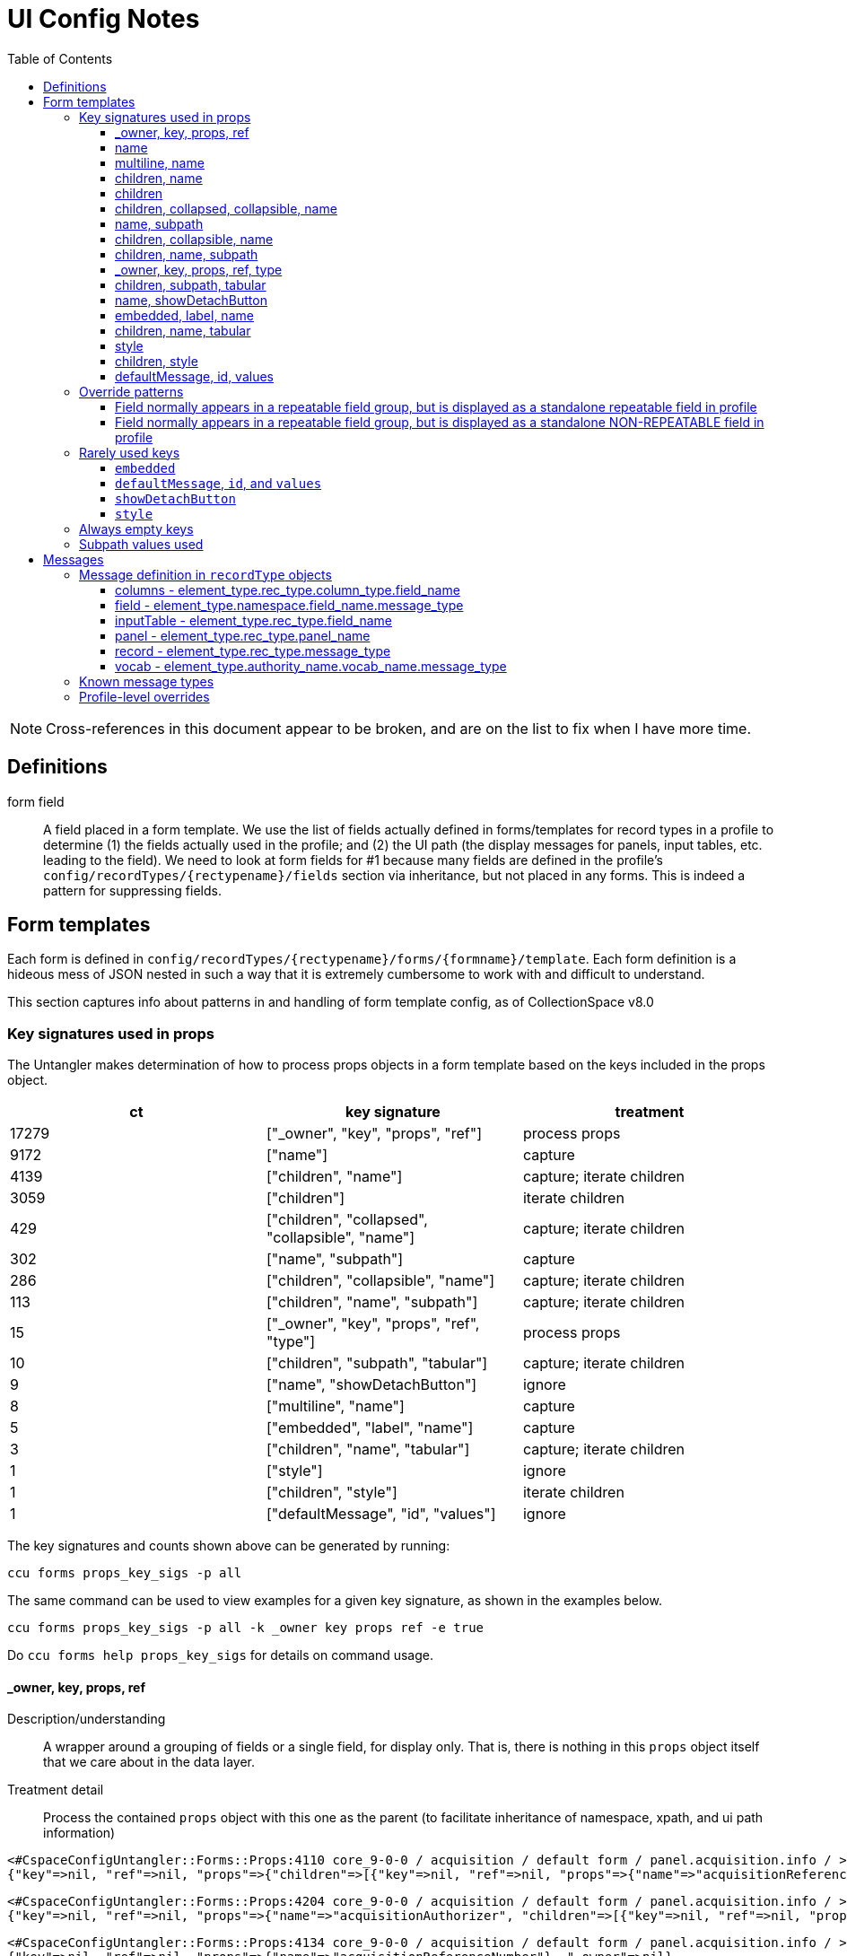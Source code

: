 = UI Config Notes
:toc:
:toclevels: 3

NOTE: Cross-references in this document appear to be broken, and are on the list to fix when I have more time.

== Definitions

form field::
  A field placed in a form template. We use the list of fields actually
  defined in forms/templates for record types in a profile to determine
  (1) the fields actually used in the profile; and (2) the UI path (the
  display messages for panels, input tables, etc. leading to the field).
  We need to look at form fields for #1 because many fields are defined
  in the profile's `+config/recordTypes/{rectypename}/fields+` section
  via inheritance, but not placed in any forms. This is indeed a pattern
  for suppressing fields.

== Form templates

Each form is defined in
`+config/recordTypes/{rectypename}/forms/{formname}/template+`. Each
form definition is a hideous mess of JSON nested in such a way that it
is extremely cumbersome to work with and difficult to understand.

This section captures info about patterns in and handling of form
template config, as of CollectionSpace v8.0

=== Key signatures used in props

The Untangler makes determination of how to process props objects in a
form template based on the keys included in the props object.

[cols=",,",options="header",]
|===
|ct |key signature |treatment
|17279 |["_owner", "key", "props", "ref"] |process props

|9172 |["name"] |capture

|4139 |["children", "name"] |capture; iterate children

|3059 |["children"] |iterate children

|429 |["children", "collapsed", "collapsible", "name"] |capture; iterate
children

|302 |["name", "subpath"] |capture

|286 |["children", "collapsible", "name"] |capture; iterate children

|113 |["children", "name", "subpath"] |capture; iterate children

|15 |["_owner", "key", "props", "ref", "type"] |process props

|10 |["children", "subpath", "tabular"] |capture; iterate children

|9 |["name", "showDetachButton"] |ignore

|8 |["multiline", "name"] |capture

|5 |["embedded", "label", "name"] |capture

|3 |["children", "name", "tabular"] |capture; iterate children

|1 |["style"] |ignore

|1 |["children", "style"] |iterate children

|1 |["defaultMessage", "id", "values"] |ignore
|===

The key signatures and counts shown above can be generated by running:

[source,shell]
----
ccu forms props_key_sigs -p all
----

The same command can be used to view examples for a given key signature,
as shown in the examples below.

[source,shell]
----
ccu forms props_key_sigs -p all -k _owner key props ref -e true
----

Do `+ccu forms help props_key_sigs+` for details on command usage.

==== _owner, key, props, ref

Description/understanding::
  A wrapper around a grouping of fields or a single field, for display
  only. That is, there is nothing in this `+props+` object itself that
  we care about in the data layer.
Treatment detail::
  Process the contained `+props+` object with this one as the parent (to
  facilitate inheritance of namespace, xpath, and ui path information)

....
<#CspaceConfigUntangler::Forms::Props:4110 core_9-0-0 / acquisition / default form / panel.acquisition.info / >
{"key"=>nil, "ref"=>nil, "props"=>{"children"=>[{"key"=>nil, "ref"=>nil, "props"=>{"name"=>"acquisitionReferenceNumber"}, "_owner"=>nil}, {"key"=>nil, "ref"=>nil, "props"=>{"name"=>"accessionDateGroup"}, "_owner"=>nil}, {"key"=>nil, "ref"=>nil, "props"=>{"name"=>"acquisitionAuthorizer", "children"=>[{"key"=>nil, "ref"=>nil, "props"=>{"name"=>"acquisitionAuthorizer"}, "_owner"=>nil}, {"key"=>nil, "ref"=>nil, "props"=>{"name"=>"acquisitionAuthorizerDate"}, "_owner"=>nil}]}, "_owner"=>nil}, {"key"=>nil, "ref"=>nil, "props"=>{"name"=>"acquisitionDateGroupList", "children"=>{"key"=>nil, "ref"=>nil, "props"=>{"name"=>"acquisitionDateGroup"}, "_owner"=>nil}}, "_owner"=>nil}, {"key"=>nil, "ref"=>nil, "props"=>{"name"=>"acquisitionMethod"}, "_owner"=>nil}, {"key"=>nil, "ref"=>nil, "props"=>{"name"=>"acquisitionSources", "children"=>{"key"=>nil, "ref"=>nil, "props"=>{"name"=>"acquisitionSource"}, "_owner"=>nil}}, "_owner"=>nil}, {"key"=>nil, "ref"=>nil, "props"=>{"name"=>"owners", "children"=>{"key"=>nil, "ref"=>nil, "props"=>{"name"=>"owner"}, "_owner"=>nil}}, "_owner"=>nil}, {"key"=>nil, "ref"=>nil, "props"=>{"name"=>"transferOfTitleNumber"}, "_owner"=>nil}]}, "_owner"=>nil}
....

....
<#CspaceConfigUntangler::Forms::Props:4204 core_9-0-0 / acquisition / default form / panel.acquisition.info / >
{"key"=>nil, "ref"=>nil, "props"=>{"name"=>"acquisitionAuthorizer", "children"=>[{"key"=>nil, "ref"=>nil, "props"=>{"name"=>"acquisitionAuthorizer"}, "_owner"=>nil}, {"key"=>nil, "ref"=>nil, "props"=>{"name"=>"acquisitionAuthorizerDate"}, "_owner"=>nil}]}, "_owner"=>nil}
....

....
<#CspaceConfigUntangler::Forms::Props:4134 core_9-0-0 / acquisition / default form / panel.acquisition.info / >
{"key"=>nil, "ref"=>nil, "props"=>{"name"=>"acquisitionReferenceNumber"}, "_owner"=>nil}
....

==== name

Description/understanding::
  Defines a single field. Technically, this may include structured date
  groups, but those are generally treated like a single field for the
  purposes of the Untangler. For example, the assumption is that,
  generally, a user will provide one value (that becomes the
  `+dateDisplayDate+` string) for a "field" like `+accessionDateGroup+`,
  and the `+collectionspace-mapper+` handles exploding that out into all
  relevant structured date detail fields.
Treatment detail::
  Captured as a *form field*. Inherits namespace from parent. Iterative
  processing terminates.

....
<#CspaceConfigUntangler::Forms::Props:4064 core_9-0-0 / acquisition / default form / panel.acquisition.info / accessionDateGroup>
{"name"=>"accessionDateGroup"}


<#CspaceConfigUntangler::Forms::Props:4110 core_9-0-0 / acquisition / default form / panel.acquisition.info / inputTable.acquisition.acquisitionAuthorizer / acquisitionAuthorizer>
{"name"=>"acquisitionAuthorizer"}
....

==== multiline, name

Description/understanding::
  Defines a single field that displays as a multiline text box. Currently
  only present on the `+annotationNote+` field in the OHC profile.
Treatment detail::
  Captured as a *form field*. Inherits namespace from parent. Iterative
  processing terminates.

....
<#CspaceConfigUntangler::Forms::Props:3530 ohc_2-0-0-20240521 / collectionobject / default form / panel.collectionobject.id / collectionobjects_annotation.annotationGroupList / collectionobjects_annotation.annotationGroup / annotationNote>
{"name"=>"annotationNote", "multiline"=>true}
....

==== children, name

Description/understanding::
  A named grouping in the form. This may be a top-level document, panel,
  input table, or a semantic field grouping.
Treatment detail::
  If we determine the named grouping is a labeled (with a message)
  panel, input table, or semantic field grouping, capture the name as
  part of the UI path. If we determine the named grouping is a semantic
  field grouping, capture name as part of the xpath. Iterate through
  children, passing this `+props+` object as parent to each child.

A panel:

....
<#CspaceConfigUntangler::Forms::Props:5120 lhmc_7-0-0 / acquisition / default form / panel.acquisition.info / panel.acquisition.priceInformation / priceInformation>
{"name"=>"priceInformation", "children"=>[{"key"=>nil, "ref"=>nil, "props"=>{"name"=>"groupPurchasePrice", "children"=>[{"key"=>nil, "ref"=>nil, "props"=>{"name"=>"groupPurchasePriceCurrency"}, "_owner"=>nil}, {"key"=>nil, "ref"=>nil, "props"=>{"name"=>"groupPurchasePriceValue"}, "_owner"=>nil}]}, "_owner"=>nil}, {"key"=>nil, "ref"=>nil, "props"=>{"name"=>"objectPurchasePrice", "children"=>[{"key"=>nil, "ref"=>nil, "props"=>{"name"=>"objectPurchasePriceCurrency"}, "_owner"=>nil}, {"key"=>nil, "ref"=>nil, "props"=>{"name"=>"objectPurchasePriceValue"}, "_owner"=>nil}]}, "_owner"=>nil}]}
....

A semantic field grouping:

....
<#CspaceConfigUntangler::Forms::Props:5024 core_9-0-0 / acquisition / default form / panel.acquisition.info / acquisitions_common.owners / owners>
{"name"=>"owners", "children"=>{"key"=>nil, "ref"=>nil, "props"=>{"name"=>"owner"}, "_owner"=>nil}}

<#CspaceConfigUntangler::Forms::Props:5524 core_9-0-0 / citation / default form / panel.citation.info / citations_common.citationTermGroupList / citations_common.citationTermGroup / inputTable.citation.termSource / termSource>
{"name"=>"termSource", "children"=>[{"key"=>nil, "ref"=>nil, "props"=>{"name"=>"termSource"}, "_owner"=>nil}, {"key"=>nil, "ref"=>nil, "props"=>{"name"=>"termSourceDetail"}, "_owner"=>nil}, {"key"=>nil, "ref"=>nil, "props"=>{"name"=>"termSourceID"}, "_owner"=>nil}, {"key"=>nil, "ref"=>nil, "props"=>{"name"=>"termSourceNote"}, "_owner"=>nil}]}
....

==== children

Description/understanding::
  A wrapper around a grouping of fields or a single field, for display
  only. That is, there is nothing in this `+props+` object itself that
  we care about in the data layer.
Treatment detail::
  Process the objects under `+children+` with this one as the parent (to
  facilitate inheritance of namespace, xpath, and ui path information)

....
<#CspaceConfigUntangler::Forms::Props:5120 core_9-0-0 / acquisition / default form / panel.acquisition.objectCollectionInformation / childHolder>
{"children"=>{"key"=>nil, "ref"=>nil, "props"=>{"name"=>"fieldCollectionEventNames", "children"=>{"key"=>nil, "ref"=>nil, "props"=>{"name"=>"fieldCollectionEventName"}, "_owner"=>nil}}, "_owner"=>nil}}

<#CspaceConfigUntangler::Forms::Props:5170 core_9-0-0 / citation / default form / panel.citation.info / citations_common.citationTermGroupList / citations_common.citationTermGroup / childHolder>
{"children"=>[{"key"=>nil, "ref"=>nil, "props"=>{"name"=>"termDisplayName"}, "_owner"=>nil}, {"key"=>nil, "ref"=>nil, "props"=>{"name"=>"termStatus"}, "_owner"=>nil}]}

<#CspaceConfigUntangler::Forms::Props:5214 core_9-0-0 / citation / default form / panel.citation.info / citations_common.citationTermGroupList / citations_common.citationTermGroup / childHolder>
{"children"=>[{"key"=>nil, "ref"=>nil, "props"=>{"name"=>"termType"}, "_owner"=>nil}, {"key"=>nil, "ref"=>nil, "props"=>{"name"=>"termFlag"}, "_owner"=>nil}, {"key"=>nil, "ref"=>nil, "props"=>{"name"=>"termLanguage"}, "_owner"=>nil}, {"key"=>nil, "ref"=>nil, "props"=>{"name"=>"termPrefForLang"}, "_owner"=>nil}]}

<#CspaceConfigUntangler::Forms::Props:5240 core_9-0-0 / citation / default form / panel.citation.info / citations_common.citationTermGroupList / citations_common.citationTermGroup / childHolder>
{"children"=>[{"key"=>nil, "ref"=>nil, "props"=>{"name"=>"termSectionTitle"}, "_owner"=>nil}, {"key"=>nil, "ref"=>nil, "props"=>{"name"=>"termVolume"}, "_owner"=>nil}, {"key"=>nil, "ref"=>nil, "props"=>{"name"=>"termIssue"}, "_owner"=>nil}]}
....

==== children, collapsed, collapsible, name

Description/understanding::
  Typically this is a top level panel in a form.
Treatment detail::
  Same as [.spurious-link]#_*children, name_#

....
<#CspaceConfigUntangler::Forms::Props:5360 core_9-0-0 / collectionobject / default form / panel.collectionobject.reference / reference>
{"name"=>"reference", "collapsible"=>true, "collapsed"=>true, "children"=>{"key"=>nil, "ref"=>nil, "props"=>{"name"=>"referenceGroupList", "children"=>{"key"=>nil, "ref"=>nil, "props"=>{"name"=>"referenceGroup", "children"=>[{"key"=>nil, "ref"=>nil, "props"=>{"name"=>"reference"}, "_owner"=>nil}, {"key"=>nil, "ref"=>nil, "props"=>{"name"=>"referenceNote"}, "_owner"=>nil}]}, "_owner"=>nil}}, "_owner"=>nil}}

<#CspaceConfigUntangler::Forms::Props:5454 core_9-0-0 / collectionobject / default form / panel.collectionobject.rightsin / rightsin>
{"name"=>"rightsin", "collapsible"=>true, "collapsed"=>true, "children"=>{"key"=>nil, "ref"=>nil, "props"=>{"name"=>"rightsInGroupList", "children"=>{"key"=>nil, "ref"=>nil, "props"=>{"name"=>"rightsInGroup", "children"=>{"key"=>nil, "ref"=>nil, "props"=>{"children"=>[{"key"=>nil, "ref"=>nil, "props"=>{"children"=>[{"key"=>nil, "ref"=>nil, "props"=>{"name"=>"rightInTypes", "children"=>{"key"=>nil, "ref"=>nil, "props"=>{"name"=>"rightInType"}, "_owner"=>nil}}, "_owner"=>nil}, {"key"=>nil, "ref"=>nil, "props"=>{"children"=>[{"key"=>nil, "ref"=>nil, "props"=>{"name"=>"rightInBeginDate"}, "_owner"=>nil}, {"key"=>nil, "ref"=>nil, "props"=>{"name"=>"rightInEndDate"}, "_owner"=>nil}]}, "_owner"=>nil}]}, "_owner"=>nil}, {"key"=>nil, "ref"=>nil, "props"=>{"children"=>[{"key"=>nil, "ref"=>nil, "props"=>{"name"=>"agreementSent"}, "_owner"=>nil}, {"key"=>nil, "ref"=>nil, "props"=>{"name"=>"agreementReceived"}, "_owner"=>nil}, {"key"=>nil, "ref"=>nil, "props"=>{"name"=>"agreementSigned"}, "_owner"=>nil}]}, "_owner"=>nil}, {"key"=>nil, "ref"=>nil, "props"=>{"children"=>[{"key"=>nil, "ref"=>nil, "props"=>{"children"=>{"key"=>nil, "ref"=>nil, "props"=>{"name"=>"rightInRestrictions", "children"=>{"key"=>nil, "ref"=>nil, "props"=>{"name"=>"rightInRestriction"}, "_owner"=>nil}}, "_owner"=>nil}}, "_owner"=>nil}, {"key"=>nil, "ref"=>nil, "props"=>{"children"=>{"key"=>nil, "ref"=>nil, "props"=>{"name"=>"rightReproductionStatement"}, "_owner"=>nil}}, "_owner"=>nil}]}, "_owner"=>nil}, {"key"=>nil, "ref"=>nil, "props"=>{"name"=>"rightInNote"}, "_owner"=>nil}]}, "_owner"=>nil}}, "_owner"=>nil}}, "_owner"=>nil}}

<#CspaceConfigUntangler::Forms::Props:5500 core_9-0-0 / collectionobject / default form /  / hierarchy>
{"name"=>"hierarchy", "collapsible"=>true, "collapsed"=>true, "children"=>{"key"=>nil, "ref"=>nil, "props"=>{"name"=>"relation-list-item", "subpath"=>"rel:relations-common-list"}, "_owner"=>nil}}
....

==== name, subpath

Description/understanding::
  Defines a single field with a specified namespace or subpath-based
  override.
Treatment detail::
  Record the namespace and any other overriding info from the subpath

....
<#CspaceConfigUntangler::Forms::Props:4730 materials_4-0-0 / collectionobject / default form / panel.collectionobject.id / objectCount>
{"name"=>"objectCount", "subpath"=>["ns2:collectionobjects_common", "objectCountGroupList", "objectCountGroup", "0"]}

<#CspaceConfigUntangler::Forms::Props:5170 bonsai_6-0-0 / collectionobject / default form / panel.collectionobject.desc / treeType>
{"name"=>"treeType", "subpath"=>"ns2:collectionobjects_bonsai"}

<#CspaceConfigUntangler::Forms::Props:5214 bonsai_6-0-0 / collectionobject / default form / panel.collectionobject.desc / panel.collectionobject.accessionattributes / panel.collectionobject.flowers / flowersJan>
{"name"=>"flowersJan", "subpath"=>"ns2:collectionobjects_accessionattributes"}

<#CspaceConfigUntangler::Forms::Props:14734 herbarium_2-0-12 / loanout / default form / panel.loanout.loanItem / loanoutItems>
{"name"=>"loanoutItems", "subpath"=>"ns2:loansout_naturalhistory_extension"}

<#CspaceConfigUntangler::Forms::Props:14760 herbarium_2-0-12 / taxon / default form / panel.taxon.info / taxonMajorGroup>
{"name"=>"taxonMajorGroup", "subpath"=>"ns2:taxon_herbarium"}
....

==== children, collapsible, name

Description/understanding::
  Typically this is a top level panel in a form.
Treatment detail::
  Same as [.spurious-link]#_*children, name_#

....
<#CspaceConfigUntangler::Forms::Props:5404 core_9-0-0 / conditioncheck / default form / panel.conditioncheck.conditionCheckAndTechAssessmentInfo / conditionCheckAndTechAssessmentInfo>
{"name"=>"conditionCheckAndTechAssessmentInfo", "collapsible"=>true, "children"=>[{"key"=>nil, "ref"=>nil, "props"=>{"children"=>[{"key"=>nil, "ref"=>nil, "props"=>{"children"=>[{"key"=>nil, "ref"=>nil, "props"=>{"name"=>"conditionCheckRefNumber"}, "_owner"=>nil}, {"key"=>nil, "ref"=>nil, "props"=>{"name"=>"conditionCheckAssessmentDate"}, "_owner"=>nil}, {"key"=>nil, "ref"=>nil, "props"=>{"name"=>"conditionCheckMethod"}, "_owner"=>nil}]}, "_owner"=>nil}, {"key"=>nil, "ref"=>nil, "props"=>{"children"=>[{"key"=>nil, "ref"=>nil, "props"=>{"name"=>"conditionCheckReason"}, "_owner"=>nil}, {"key"=>nil, "ref"=>nil, "props"=>{"name"=>"conditionChecker"}, "_owner"=>nil}]}, "_owner"=>nil}]}, "_owner"=>nil}, {"key"=>nil, "ref"=>nil, "props"=>{"name"=>"conditionCheckNote"}, "_owner"=>nil}]}

<#CspaceConfigUntangler::Forms::Props:5500 core_9-0-0 / group / default form / panel.group.info / info>
{"name"=>"info", "collapsible"=>true, "children"=>[{"key"=>nil, "ref"=>nil, "props"=>{"name"=>"title"}, "_owner"=>nil}, {"key"=>nil, "ref"=>nil, "props"=>{"children"=>[{"key"=>nil, "ref"=>nil, "props"=>{"children"=>[{"key"=>nil, "ref"=>nil, "props"=>{"name"=>"responsibleDepartment"}, "_owner"=>nil}, {"key"=>nil, "ref"=>nil, "props"=>{"name"=>"owner"}, "_owner"=>nil}]}, "_owner"=>nil}, {"key"=>nil, "ref"=>nil, "props"=>{"children"=>{"key"=>nil, "ref"=>nil, "props"=>{"children"=>[{"key"=>nil, "ref"=>nil, "props"=>{"name"=>"groupEarliestSingleDate"}, "_owner"=>nil}, {"key"=>nil, "ref"=>nil, "props"=>{"name"=>"groupLatestDate"}, "_owner"=>nil}]}, "_owner"=>nil}}, "_owner"=>nil}]}, "_owner"=>nil}, {"key"=>nil, "ref"=>nil, "props"=>{"name"=>"scopeNote"}, "_owner"=>nil}]}
....

==== children, name, subpath

Description/understanding::
  A semantic grouping of fields indicating namespace switch
Treatment detail::
  Same as [.spurious-link]#_*children, name_#, but also record new
  namespace for this level and its descendants

....
<#CspaceConfigUntangler::Forms::Props:7664 anthro_8-0-0 / place / default form / panel.place.consultedDocs / places_nagpra.museumRecordsList / museumRecordsList>
{"name"=>"museumRecordsList", "subpath"=>"ns2:places_nagpra", "children"=>{"key"=>nil, "ref"=>nil, "props"=>{"name"=>"museumRecords"}, "_owner"=>nil}}

<#CspaceConfigUntangler::Forms::Props:7354 anthro_8-0-0 / collectionobject / default form / panel.collectionobject.culturalCare / collectionobjects_culturalcare.accessLimitationsGroupList / accessLimitationsGroupList>
{"name"=>"accessLimitationsGroupList", "subpath"=>"ns2:collectionobjects_culturalcare", "children"=>{"key"=>nil, "ref"=>nil, "props"=>{"name"=>"accessLimitationsGroup", "children"=>[{"key"=>nil, "ref"=>nil, "props"=>{"name"=>"limitationType"}, "_owner"=>nil}, {"key"=>nil, "ref"=>nil, "props"=>{"name"=>"limitationLevel"}, "_owner"=>nil}, {"key"=>nil, "ref"=>nil, "props"=>{"name"=>"limitationDetails"}, "_owner"=>nil}, {"key"=>nil, "ref"=>nil, "props"=>{"name"=>"requester"}, "_owner"=>nil}, {"key"=>nil, "ref"=>nil, "props"=>{"name"=>"requestOnBehalfOf"}, "_owner"=>nil}, {"key"=>nil, "ref"=>nil, "props"=>{"name"=>"requestDate"}, "_owner"=>nil}]}, "_owner"=>nil}}

<#CspaceConfigUntangler::Forms::Props:6344 publicart_6-0-0 / place / default form / panel.place.info / places_publicart.placementTypes / placementTypes>
{"name"=>"placementTypes", "subpath"=>"ns2:places_publicart", "children"=>{"key"=>nil, "ref"=>nil, "props"=>{"name"=>"placementType"}, "_owner"=>nil}}
....

==== _owner, key, props, ref, type

Description/understanding::
  Same as [.spurious-link]#_*_owner, key, props, ref_#, but with a
  `+type+` key whose value controls something about display.
Treatment detail::
  Because we don't care about display in the data layer, we ignore the
  `+type+` key and treat the same as
  [.spurious-link]#_*_owner, key, props, ref_#

....
<#CspaceConfigUntangler::Forms::Props:5360 anthro_8-0-0 / place / default form /  / propsHolder>
{"type"=>"div", "key"=>nil, "ref"=>nil, "props"=>{"style"=>{"marginTop"=>"10px"}}, "_owner"=>nil}

<#CspaceConfigUntangler::Forms::Props:5404 anthro_8-0-0 / osteology / default form / panel.osteology.info / propsHolder>
{"type"=>"div", "key"=>nil, "ref"=>nil, "props"=>{"style"=>{"marginBottom"=>"8px"}, "children"=>{"key"=>nil, "ref"=>nil, "props"=>{"id"=>"form.osteology.default.affirmComplete", "defaultMessage"=>"By checking this box, I am affirming that the inventory of this individual is complete and that any and all unfilled boxes on this form indicate confirmation that those elements (or portions thereof, or features) are not present for this individual.", "values"=>{}}, "_owner"=>nil}}, "_owner"=>nil}
....

==== children, subpath, tabular

Description/understanding::
  A wrapper around a grouping of fields indicating a namespace for the
  grouping, and that the fields are displayed in a table
Treatment detail::
  We treat this like [.spurious-link]#_*children_#, but record the
  namespace for use by its descendants

....
<#CspaceConfigUntangler::Forms::Props:5074 fcart_7-0-0 / conditioncheck / default form / panel.conditioncheck.technicalChanges / childHolder>
{"subpath"=>"ns2:conditionchecks_variablemedia", "children"=>{"key"=>nil, "ref"=>nil, "props"=>{"name"=>"technicalChangesGroupList", "children"=>{"key"=>nil, "ref"=>nil, "props"=>{"name"=>"technicalChangesGroup", "children"=>{"key"=>nil, "ref"=>nil, "props"=>{"children"=>{"key"=>nil, "ref"=>nil, "props"=>{"children"=>[{"key"=>nil, "ref"=>nil, "props"=>{"children"=>[{"key"=>nil, "ref"=>nil, "props"=>{"name"=>"technicalChange"}, "_owner"=>nil}, {"key"=>nil, "ref"=>nil, "props"=>{"name"=>"technicalChangeReason"}, "_owner"=>nil}, {"key"=>nil, "ref"=>nil, "props"=>{"name"=>"technicalChangeDate"}, "_owner"=>nil}]}, "_owner"=>nil}, {"key"=>nil, "ref"=>nil, "props"=>{"children"=>[{"key"=>nil, "ref"=>nil, "props"=>{"name"=>"technicalChangeNote"}, "_owner"=>nil}, {"key"=>nil, "ref"=>nil, "props"=>{"name"=>"previousSupport"}, "_owner"=>nil}, {"key"=>nil, "ref"=>nil, "props"=>{"name"=>"newSupport"}, "_owner"=>nil}]}, "_owner"=>nil}]}, "_owner"=>nil}}, "_owner"=>nil}}, "_owner"=>nil}}, "_owner"=>nil}, "tabular"=>false}

<#CspaceConfigUntangler::Forms::Props:5170 publicart_6-0-0 / person / default form / panel.person.info / childHolder>
{"subpath"=>"ns2:persons_publicart", "children"=>{"key"=>nil, "ref"=>nil, "props"=>{"name"=>"socialMediaGroupList", "children"=>{"key"=>nil, "ref"=>nil, "props"=>{"name"=>"socialMediaGroup", "children"=>[{"key"=>nil, "ref"=>nil, "props"=>{"name"=>"socialMediaHandle"}, "_owner"=>nil}, {"key"=>nil, "ref"=>nil, "props"=>{"name"=>"socialMediaHandleType"}, "_owner"=>nil}]}, "_owner"=>nil}}, "_owner"=>nil}, "tabular"=>false}
....

==== name, showDetachButton

Description/understanding::
  Element for deleting blob from a media record.
Treatment detail::
  We don't need to represent blobs this way in the data layer, so we
  igore these.

....
<#CspaceConfigUntangler::Forms::Props:4730 core_9-0-0 / media / default form /  / blob>
{"name"=>"blob", "showDetachButton"=>true}

<#CspaceConfigUntangler::Forms::Props:4754 bonsai_6-0-0 / media / default form /  / blob>
{"name"=>"blob", "showDetachButton"=>true}
....

==== embedded, label, name

Description/understanding::
  Indicates
  [.spurious-link]#_*Field normally appears in a repeatable field group, but is displayed as a standalone repeatable field in profile_#
  override pattern
Treatment detail::
  Keep parent levels in xpath, since how data is stored does not change.
  Do not record parent levels as part of UI path.

....
<#CspaceConfigUntangler::Forms::Props:4730 materials_4-0-0 / collectionobject / default form / panel.collectionobject.id / collectionobjects_common.materialGroupList / collectionobjects_common.materialGroup / material>
{"name"=>"material", "label"=>"", "embedded"=>true}

<#CspaceConfigUntangler::Forms::Props:4754 materials_4-0-0 / material / default form / panel.material.form / materials_common.formTypeGroupList / materials_common.formTypeGroup / formType>
{"name"=>"formType", "label"=>"", "embedded"=>true}

<#CspaceConfigUntangler::Forms::Props:5000 publicart_6-0-0 / collectionobject / tombstone form / panel.collectionobject.id / collectionobjects_common.titleGroupList / collectionobjects_common.titleGroup / title>
{"name"=>"title", "embedded"=>true, "label"=>""}
....

==== children, name, tabular

Description/understanding::
  Seen in the wrapper of the
  [.spurious-link]#_*Field normally appears in a repeatable field group, but is displayed as a standalone repeatable field in profile_#
  pattern
Treatment detail::
  Treat the same as [.spurious-link]#_*children, name_#. The special
  handling is handled on the child field(s).

....
<#CspaceConfigUntangler::Forms::Props:4730 materials_4-0-0 / collectionobject / default form / panel.collectionobject.id / collectionobjects_common.materialGroupList / collectionobjects_common.materialGroup / materialGroup>
{"name"=>"materialGroup", "tabular"=>false, "children"=>{"key"=>nil, "ref"=>nil, "props"=>{"name"=>"material", "label"=>"", "embedded"=>true}, "_owner"=>nil}}

<#CspaceConfigUntangler::Forms::Props:4754 publicart_6-0-0 / collectionobject / tombstone form / panel.collectionobject.id / collectionobjects_common.objectNameList / collectionobjects_common.objectNameGroup / objectNameGroup>
{"name"=>"objectNameGroup", "tabular"=>false, "children"=>{"key"=>nil, "ref"=>nil, "props"=>{"name"=>"objectName", "embedded"=>true, "label"=>""}, "_owner"=>nil}}

<#CspaceConfigUntangler::Forms::Props:5000 publicart_6-0-0 / collectionobject / tombstone form / panel.collectionobject.desc / collectionobjects_common.materialGroupList / collectionobjects_common.materialGroup / materialGroup>
{"name"=>"materialGroup", "tabular"=>false, "children"=>{"key"=>nil, "ref"=>nil, "props"=>{"name"=>"material", "embedded"=>true, "label"=>""}, "_owner"=>nil}}
....

==== style

Description/understanding::
  One-off usage for display styling only
Treatment detail::
  Ignore

....
<#CspaceConfigUntangler::Forms::Props:4040 anthro_8-0-0 / place / default form /  / >
{"style"=>{"marginTop"=>"10px"}}
....

==== children, style

Description/understanding::
  One-off usage for display styling of included elements only
Treatment detail::
  Ignore

....
<#CspaceConfigUntangler::Forms::Props:4040 anthro_8-0-0 / osteology / default form / panel.osteology.info / >
{"style"=>{"marginBottom"=>"8px"}, "children"=>{"key"=>nil, "ref"=>nil, "props"=>{"id"=>"form.osteology.default.affirmComplete", "defaultMessage"=>"By checking this box, I am affirming that the inventory of this individual is complete and that any and all unfilled boxes on this form indicate confirmation that those elements (or portions thereof, or features) are not present for this individual.", "values"=>{}}, "_owner"=>nil}}
....

==== defaultMessage, id, values

Used only once. See
[.spurious-link]#_*~defaultMessage~, ~id~, and ~values~_#.

=== Override patterns

==== Field normally appears in a repeatable field group, but is displayed as a standalone repeatable field in profile

*The UI config pattern*

[source,javascript]
----
{
  "key": null,
  "ref": null,
  "props": {
    "name": "materialGroupList",
    "children": {
  "key": null,
  "ref": null,
  "props": {
    "name": "materialGroup",
    "tabular": false,
    "children": {
      "key": null,
      "ref": null,
      "props": {
        "name": "material",
        "label": "",
        "embedded": true
      },
      "_owner": null
    }
  },
  "_owner": null
    }
  },
  "_owner": null
}
----

Usage across all form templates / rectypes/ profiles:

....
<#CspaceConfigUntangler::Forms::Props:4040 materials_4-0-0 / collectionobject / default form / panel.collectionobject.id / collectionobjects_common.materialGroupList / collectionobjects_common.materialGroup / material>
....

The following one is weird because `+formTypeGroupList+` is only defined
for materials/material, and the field "group" contains only one field:
`+formType+`. It seems like this one could follow the normal repeatable
value pattern of `+formTypes/formType+`.

....
<#CspaceConfigUntangler::Forms::Props:4064 materials_4-0-0 / material / default form / panel.material.form / materials_common.formTypeGroupList / materials_common.formTypeGroup / formType>

<#CspaceConfigUntangler::Forms::Props:4110 publicart_6-0-0 / collectionobject / tombstone form / panel.collectionobject.id / collectionobjects_common.titleGroupList / collectionobjects_common.titleGroup / title>

<#CspaceConfigUntangler::Forms::Props:4134 publicart_6-0-0 / collectionobject / tombstone form / panel.collectionobject.id / collectionobjects_common.objectNameList / collectionobjects_common.objectNameGroup / objectName>

<#CspaceConfigUntangler::Forms::Props:4160 publicart_6-0-0 / collectionobject / tombstone form / panel.collectionobject.desc / collectionobjects_common.materialGroupList / collectionobjects_common.materialGroup / material>
....

==== Field normally appears in a repeatable field group, but is displayed as a standalone NON-REPEATABLE field in profile

Used once across everything:

....
<#CspaceConfigUntangler::Forms::Props:4730 materials_4-0-0 / collectionobject / default form / panel.collectionobject.id / objectCount>
{"name"=>"objectCount", "subpath"=>["ns2:collectionobjects_common", "objectCountGroupList", "objectCountGroup", "0"]}
....

=== Rarely used keys

==== `+embedded+`

Currently used only in the
[.spurious-link]#_*Field normally appears in a repeatable field group, but is displayed as a standalone repeatable field in profile_#
override.

==== `+defaultMessage+`, `+id+`, and `+values+`

anthro_8-0-0 / osteology / default form / panel.osteology.info /
nonamelevel has:

[source,javascript]
----
"props":{"children": [
              {
                "key": null,
                "ref": null,
                "props": {
                  "name": "InventoryIsComplete"
                },
                "_owner": null
              },
              {
                "type": "div",
                "key": null,
                "ref": null,
                "props": {
                  "style": {
                    "marginBottom": "8px"
                  },
                  "children": {
                    "key": null,
                    "ref": null,
                    "props": {
                      "id": "form.osteology.default.affirmComplete",
                      "defaultMessage": "By checking this box, I am affirming that the inventory of this individual is complete and that any and all unfilled boxes on this form indicate confirmation that those elements (or portions thereof, or features) are not present for this individual.",
                      "values": {
                      }
                    },
                    "_owner": null
                  }
                },
                "_owner": null
              },
              # ...
            ]}
----

`+props/children/1/children+` contains the sole uses of the
`+defaultMessage+`, `+id+`, and `+values+` keys across all forms for all
record types for all profiles.

I'm interpreting this whole node as forcing display of the "By checking
this box…" `+defaultMessage+` under the `+InventoryIsComplete+` checkbox
element. Since this is not actually part of the data layer, I'm ignoring
it.

==== `+showDetachButton+`

Currently only used in
`+media / panel.media.media / panel.media.file / blob+`, with the
following `+props+` object, which is ignored by the Untangler:

[source,javascript]
----
{"name"=>"blob", "showDetachButton"=>true}
----

==== `+style+`

This key is used only twice across all forms for all rectypes for all
profiles:

....
<#CspaceConfigUntangler::Forms::Form:4040
  id: anthro_8-0-0 place default
  disabled?: false
  fields: 46>
<#CspaceConfigUntangler::Forms::Props:4064 anthro_8-0-0 / place / default form /  / >
{"style"=>{"marginTop"=>"10px"}}


<#CspaceConfigUntangler::Forms::Form:4110
  id: anthro_8-0-0 osteology default
  disabled?: false
  fields: 23>
<#CspaceConfigUntangler::Forms::Props:4134 anthro_8-0-0 / osteology / default form / panel.osteology.info / >
{"style"=>{"marginBottom"=>"8px"}, "children"=>{"key"=>nil, "ref"=>nil, "props"=>{"id"=>"form.osteology.default.affirmComplete", "defaultMessage"=>"By checking this box, I am affirming that the inventory of this individual is complete and that any and all unfilled boxes on this form indicate confirmation that those elements (or portions thereof, or features) are not present for this individual.", "values"=>{}}, "_owner"=>nil}}
....

As this pertains only to the data layer, I am ignoring it.

=== Always empty keys

Currently, the following keys are always null:

* key
* ref
* _owner

=== Subpath values used

The Untangler currently ignores `+rel:relations-common-list+` values.

It checks for subpath values that are Arrays instead of Strings, because
apparently those are going to be weird.

....
93  rel:relations-common-list
58  ns2:collectionobjects_accessionattributes
41  ns2:claims_nagpra
13  ns2:loansout_botgarden
12  ns2:osteology_anthropology
12  ns2:collectionobjects_herbarium
11  ns2:collectionobjects_botgarden
10  ns2:collectionobjects_bonsai
10  ns2:collectionobjects_annotation
9   ns2:conservation_publicart
9   ns2:conservation_livingplant
9   ns2:loansin_herbarium
8   ns2:places_nagpra
8   ns2:collectionobjects_nagpra
8   ns2:collectionobjects_naturalhistory_extension
8   ns2:loansout_herbarium
7   ns2:collectionobjects_fineart
7   ns2:intakes_lhmc
6   ns2:collectionobjects_publicart
6   ns2:collectionobjects_anthro
6   ns2:persons_lhmc
6   ns2:collectionobjects_materials
5   ns2:loansout_naturalhistory_extension
4   ns2:conditionchecks_lhmc
4   ns2:collectionobjects_culturalcare
4   ns2:places_publicart
4   ns2:collectionobjects_variablemedia
4   ns2:movements_botgarden
4   ns2:taxon_herbarium
3   ns2:organizations_publicart
3   ns2:locations_publicart
3   ns2:acquisitions_commission
3   ns2:concepts_fineart
2   ns2:persons_publicart
2   ns2:loansin_naturalhistory_extension
2   ns2:valuationcontrols_publicart
2   ns2:media_publicart
2   ns2:conservation_bonsai
2   ns2:places_lhmc
2   ns2:acquisitions_publicart
1   ns2:media_materials
1   ["ns2:collectionobjects_common", "objectCountGroupList", "objectCountGroup", "0"]
1   ns2:conditionchecks_variablemedia
1   ns2:objectexit_naturalhistory_extension
1   ns2:acquisitions_lhmc
1   ns2:collectionobjects_accessionuse
1   ns2:exhibitions_lhmc
1   ns2:loansin_lhmc
1   ns2:loansout_lhmc
1   ns2:movements_lhmc
1   ns2:groups_checklist
1   ns2:exhibitions_publicart
1   ns2:conditionchecks_publicart
....

== Messages

This section is about messageable data elements.

messageable data element:: a data-relevant element of CollectionSpace with which a message or label is associated in the CollectionSpace UI.

There are many other message categories, but most of them are for interactive elements in the UI (buttons, error messages, search options, etc.)

Option list values are just specific messages, but they are not covered here either, as the Untangler treats them as possible field values, not messageable data elements.

There's https://github.com/collectionspace/cspace-ui.js/blob/master/docs/configuration/messages.js[a page in the cspace-ui.js documentation folder] that lists "all messages used in cspace-ui, to be used as a reference for customization or translation." However, it does not appear to contain messages for non-core UI plugins, and I'm not sure if/how it is maintained.

=== Message definition in `recordType` objects
Varies per type of element for which a message is being defined.

==== columns - element_type.rec_type.column_type.field_name

In `recordTypes/#{recordType}/columns/#{columnsdef}`:

....
"objectNumber": {
  "messages": {
    "label": {
      "id": "column.collectionobject.default.objectNumber",
      "defaultMessage": "Identification number"
    }
  },
  "order": 10,
  "sortBy": "collectionobjects_common:objectNumber",
  "width": 200
},
....

==== field - element_type.namespace.field_name.message_type

In `recordTypes/#{recordType}/fields/document/#{namespace}/`, where exact nesting level depends on whether field is part of group.:

....
"annotationType": {
  "[config]": {
    "messages": {
      "fullName": {
        "id": "field.collectionobjects_annotation.annotationType.fullName",
        "defaultMessage": "Annotation type"
      },
      "name": {
        "id": "field.collectionobjects_annotation.annotationType.name",
        "defaultMessage": "Type"
      }
    },
    "view": {
      "type": "TermPickerInput",
      "props": {
        "source": "annotationtype"
      }
    }
  }
},
....

Note that "fields" that indicate a field grouping (not an actual field containing values) are also defined this way:

....
"annotationGroup": {
  "[config]": {
    "messages": {
      "name": {
        "id": "field.collectionobjects_annotation.annotationGroup.name",
        "defaultMessage": "Annotation"
      }
    },
    "repeating": true,
    "view": {
      "type": "CompoundInput"
    }
  },
-fields defined-
},
....

==== inputTable - element_type.rec_type.field_name

inputTable:: Appears to be a (the?) mechanism for making non-repeatable, non-grouped fields display in the UI as a field group.

In `recordTypes/#{recordType}/messages/inputTable`:

....
"age": {
  "id": "inputTable.collectionobject.age",
  "defaultMessage": "Age"
},
"assocEvent": {
  "id": "inputTable.collectionobject.assocEvent",
  "defaultMessage": "Associated event"
},
....

==== panel - element_type.rec_type.panel_name

In `recordTypes/#{recordType}/messages/panel`:

....
"id": {
  "id": "panel.collectionobject.id",
  "defaultMessage": "Object Identification Information"
},
"desc": {
  "id": "panel.collectionobject.desc",
  "defaultMessage": "Object Description Information"
},
....

==== record - element_type.rec_type.message_type

In `recordTypes/#{recordType}/messages/record`:

....
"name": {
  "id": "record.collectionobject.name",
  "defaultMessage": "Object"
},
"collectionName": {
  "id": "record.collectionobject.collectionName",
  "defaultMessage": "Objects"
}
....

==== vocab - element_type.authority_name.vocab_name.message_type

In authority record types only, in `recordTypes/#{recordType}/vocabularies`:

....
"local": {
  "messages": {
    "name": {
      "id": "vocab.citation.local.name",
      "defaultMessage": "Local"
    },
    "collectionName": {
      "id": "vocab.citation.local.collectionName",
      "defaultMessage": "Local Citations"
    },
    "itemName": {
      "id": "vocab.citation.local.itemName",
      "defaultMessage": "Local Citation"
    }
  },
  "serviceConfig": {
    "servicePath": "urn:cspace:name(citation)"
  },
  "sortOrder": 0,
  "name": "local",
  "disableAltTerms": false
},
....

=== Known message types

name:: field, record, vocab
fullName:: field
collectionName:: record, vocab
itemName:: vocab
no message type - type is name of messaged element:: inputTable, panel
no message type - other:: column

=== Profile-level overrides

Any type of messagable element can be overridden at the profile level. Example from botgarden profile, top level of config JSON:

....
"messages": {
    "about.title": "Welcome to CollectionSpace: Botanical Garden",
    "panel.collectionobject.collect": "Field Collection Information",
    "column.loanout.default.borrower": "Institution",
    "field.collectionobjects_common.objectNumber.name": "Accession number",
    "field.collectionobjects_common.recordStatus.name": "Provenance data quality",
    "field.collectionobjects_common.briefDescription.name": "Material type",
    "field.collectionobjects_common.comment.name": "Accession note",
    "field.collectionobjects_common.fieldCollectionNote.name": "Habitat information",
    "record.loanout.name": "Voucher",
    "record.loanout.collectionName": "Vouchers",
    "panel.loanout.info": "Voucher Information",
    "field.loansout_common.loanOutNumber.name": "Voucher collection number",
},
....

Such overrides must be overlaid on whatever messages have been extracted from individual record types before processing.

